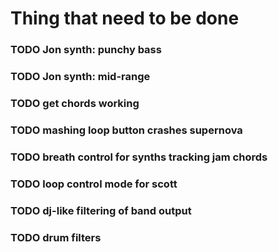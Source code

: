 * Thing that need to be done

*** TODO Jon synth: punchy bass
*** TODO Jon synth: mid-range
*** TODO get chords working


*** TODO mashing loop button crashes supernova

*** TODO breath control for synths tracking jam chords

*** TODO loop control mode for scott
*** TODO dj-like filtering of band output
*** TODO drum filters
